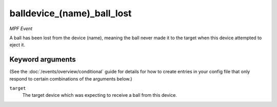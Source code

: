 balldevice_(name)_ball_lost
===========================

*MPF Event*

A ball has been lost from the device (name), meaning the ball
never made it to the target when this device attempted to eject
it.

Keyword arguments
-----------------

(See the :doc:`/events/overview/conditional` guide for details for how to
create entries in your config file that only respond to certain combinations of
the arguments below.)

``target``
  The target device which was expecting to receive a ball from this device.

